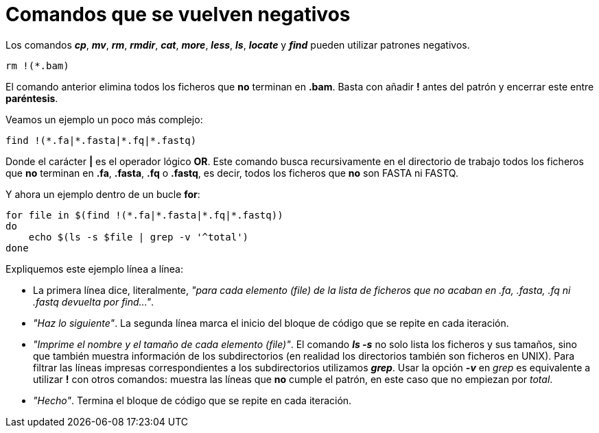 = Comandos que se vuelven negativos
:published_at: 2015-11-17
:hp-tags: patrón, bucle, grep
:hp-alt-title: Patrones negativos en comandos

Los comandos *_cp_*, *_mv_*, *_rm_*, *_rmdir_*, *_cat_*, *_more_*, *_less_*, *_ls_*, *_locate_* y *_find_* pueden utilizar patrones negativos.

----
rm !(*.bam)
----

El comando anterior elimina todos los ficheros que *no* terminan en *.bam*. Basta con añadir *!* antes del patrón y encerrar este entre *paréntesis*. +

Veamos un ejemplo un poco más complejo:

----
find !(*.fa|*.fasta|*.fq|*.fastq)
----

Donde el carácter *|* es el operador lógico *OR*. Este comando busca recursivamente en el directorio de trabajo todos los ficheros que *no* terminan en *.fa*, *.fasta*, *.fq* o *.fastq*, es decir, todos los ficheros que *no* son FASTA ni FASTQ.

Y ahora un ejemplo dentro de un bucle *for*:

----
for file in $(find !(*.fa|*.fasta|*.fq|*.fastq))
do
    echo $(ls -s $file | grep -v '^total')
done
----

Expliquemos este ejemplo línea a línea:

* La primera línea dice, literalmente, _"para cada elemento (file) de la lista de ficheros que no acaban en .fa, .fasta, .fq ni .fastq devuelta por find..."_.
* _"Haz lo siguiente"_. La segunda línea marca el inicio del bloque de código que se repite en cada iteración.
* _"Imprime el nombre y el tamaño de cada elemento (file)"_. El comando *_ls -s_* no solo lista los ficheros y sus tamaños, sino que también muestra información de los subdirectorios (en realidad los directorios también son ficheros en UNIX). Para filtrar las líneas impresas correspondientes a los subdirectorios utilizamos *_grep_*. Usar la opción *_-v_* en _grep_ es equivalente a utilizar *!* con otros comandos: muestra las líneas que *no* cumple el patrón, en este caso que no empiezan por _total_.
* _"Hecho"_. Termina el bloque de código que se repite en cada iteración.


